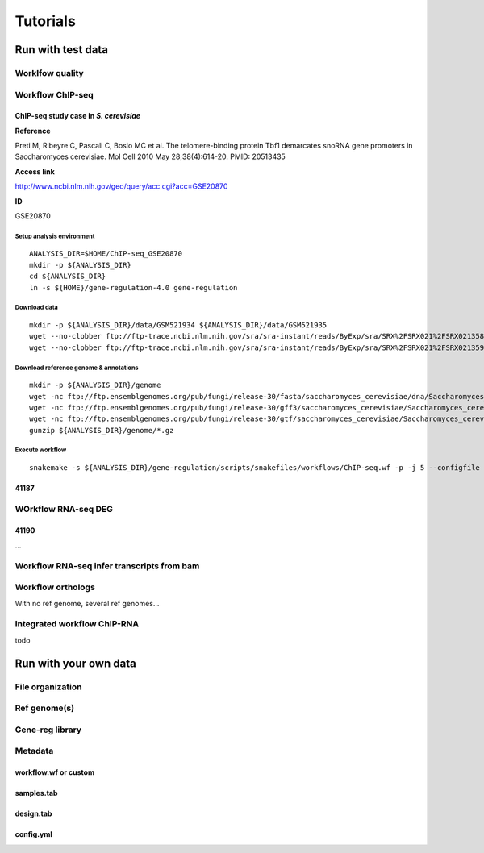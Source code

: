
Tutorials
================================================================

Run with test data
----------------------------------------------------------------

Worklfow quality
~~~~~~~~~~~~~~~~~~~~~~~~~~~~~~~~~~~~~~~~~~~~~~~~~~~~~~~~~~~~~~~~



Workflow ChIP-seq
~~~~~~~~~~~~~~~~~~~~~~~~~~~~~~~~~~~~~~~~~~~~~~~~~~~~~~~~~~~~~~~~


ChIP-seq study case in *S. cerevisiae*
****************************************************************




**Reference**

Preti M, Ribeyre C, Pascali C, Bosio MC et al. The telomere-binding
protein Tbf1 demarcates snoRNA gene promoters in Saccharomyces
cerevisiae. Mol Cell 2010 May 28;38(4):614-20. PMID: 20513435

**Access link**

http://www.ncbi.nlm.nih.gov/geo/query/acc.cgi?acc=GSE20870

**ID**

GSE20870


Setup analysis environment
^^^^^^^^^^^^^^^^^^^^^^^^^^^^^^^^^^^^^^^^^^^^^^^^^^^^^^^^^^^^^^^^

::

    ANALYSIS_DIR=$HOME/ChIP-seq_GSE20870
    mkdir -p ${ANALYSIS_DIR}
    cd ${ANALYSIS_DIR}
    ln -s ${HOME}/gene-regulation-4.0 gene-regulation


Download data
^^^^^^^^^^^^^^^^^^^^^^^^^^^^^^^^^^^^^^^^^^^^^^^^^^^^^^^^^^^^^^^^

::

    mkdir -p ${ANALYSIS_DIR}/data/GSM521934 ${ANALYSIS_DIR}/data/GSM521935
    wget --no-clobber ftp://ftp-trace.ncbi.nlm.nih.gov/sra/sra-instant/reads/ByExp/sra/SRX%2FSRX021%2FSRX021358/SRR051929/SRR051929.sra -P ${ANALYSIS_DIR}/data/GSM521934
    wget --no-clobber ftp://ftp-trace.ncbi.nlm.nih.gov/sra/sra-instant/reads/ByExp/sra/SRX%2FSRX021%2FSRX021359/SRR051930/SRR051930.sra -P ${ANALYSIS_DIR}/data/GSM521935

Download reference genome & annotations
^^^^^^^^^^^^^^^^^^^^^^^^^^^^^^^^^^^^^^^^^^^^^^^^^^^^^^^^^^^^^^^^

::

    mkdir -p ${ANALYSIS_DIR}/genome
    wget -nc ftp://ftp.ensemblgenomes.org/pub/fungi/release-30/fasta/saccharomyces_cerevisiae/dna/Saccharomyces_cerevisiae.R64-1-1.30.dna.genome.fa.gz -P ${ANALYSIS_DIR}/genome
    wget -nc ftp://ftp.ensemblgenomes.org/pub/fungi/release-30/gff3/saccharomyces_cerevisiae/Saccharomyces_cerevisiae.R64-1-1.30.gff3.gz -P ${ANALYSIS_DIR}/genome
    wget -nc ftp://ftp.ensemblgenomes.org/pub/fungi/release-30/gtf/saccharomyces_cerevisiae/Saccharomyces_cerevisiae.R64-1-1.30.gtf.gz -P ${ANALYSIS_DIR}/genome
    gunzip ${ANALYSIS_DIR}/genome/*.gz

Execute workflow
^^^^^^^^^^^^^^^^^^^^^^^^^^^^^^^^^^^^^^^^^^^^^^^^^^^^^^^^^^^^^^^^

::

    snakemake -s ${ANALYSIS_DIR}/gene-regulation/scripts/snakefiles/workflows/ChIP-seq.wf -p -j 5 --configfile ${ANALYSIS_DIR}/gene-regulation/examples/ChIP-seq_SE_GSE20870/config.yml


.. figure:: rulegraph.png
   :alt: 


41187
****************************************************************



WOrkflow RNA-seq DEG
~~~~~~~~~~~~~~~~~~~~~~~~~~~~~~~~~~~~~~~~~~~~~~~~~~~~~~~~~~~~~~~~

41190
****************************************************************

...


Workflow RNA-seq infer transcripts from bam
~~~~~~~~~~~~~~~~~~~~~~~~~~~~~~~~~~~~~~~~~~~~~~~~~~~~~~~~~~~~~~~~

Workflow orthologs
~~~~~~~~~~~~~~~~~~~~~~~~~~~~~~~~~~~~~~~~~~~~~~~~~~~~~~~~~~~~~~~~

With no ref genome, several ref genomes...

Integrated workflow ChIP-RNA
~~~~~~~~~~~~~~~~~~~~~~~~~~~~~~~~~~~~~~~~~~~~~~~~~~~~~~~~~~~~~~~~

todo



Run with your own data
----------------------------------------------------------------

File organization
~~~~~~~~~~~~~~~~~~~~~~~~~~~~~~~~~~~~~~~~~~~~~~~~~~~~~~~~~~~~~~~~

Ref genome(s)
~~~~~~~~~~~~~~~~~~~~~~~~~~~~~~~~~~~~~~~~~~~~~~~~~~~~~~~~~~~~~~~~

Gene-reg library
~~~~~~~~~~~~~~~~~~~~~~~~~~~~~~~~~~~~~~~~~~~~~~~~~~~~~~~~~~~~~~~~


Metadata
~~~~~~~~~~~~~~~~~~~~~~~~~~~~~~~~~~~~~~~~~~~~~~~~~~~~~~~~~~~~~~~~

workflow.wf or custom
****************************************************************

samples.tab
****************************************************************

design.tab
****************************************************************


config.yml
****************************************************************


